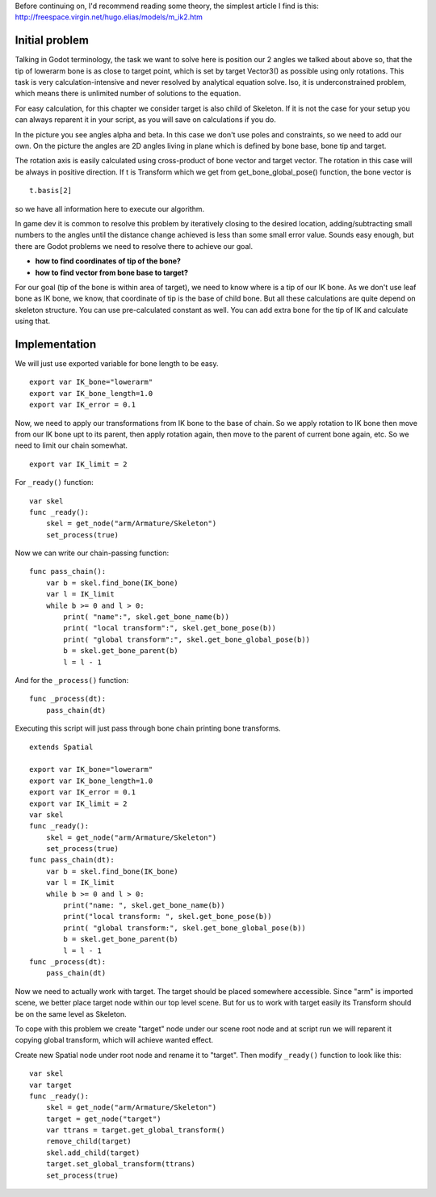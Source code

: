 | Before continuing on, I'd recommend reading some theory, the simplest
  article I find is this:
| http://freespace.virgin.net/hugo.elias/models/m\_ik2.htm

Initial problem
~~~~~~~~~~~~~~~

Talking in Godot terminology, the task we want to solve here is position
our 2 angles we talked about above so, that the tip of lowerarm bone is
as close to target point, which is set by target Vector3() as possible
using only rotations. This task is very calculation-intensive and never
resolved by analytical equation solve. lso, it is underconstrained
problem, which means there is unlimited number of solutions to the
equation.

.. image:: /img/inverse_kinematics.png

For easy calculation, for this chapter we consider target is also
child of Skeleton. If it is not the case for your setup you can always
reparent it in your script, as you will save on calculations if you
do.

In the picture you see angles alpha and beta. In this case we don't
use poles and constraints, so we need to add our own. On the picture
the angles are 2D angles living in plane which is defined by bone
base, bone tip and target.

The rotation axis is easily calculated using cross-product of bone
vector and target vector. The rotation in this case will be always in
positive direction. If t is Transform which we get from
get\_bone\_global\_pose() function, the bone vector is

::

    t.basis[2]

so we have all information here to execute our algorithm.

In game dev it is common to resolve this problem by iteratively closing
to the desired location, adding/subtracting small numbers to the angles
until the distance change achieved is less than some small error value.
Sounds easy enough, but there are Godot problems we need to resolve
there to achieve our goal.

-  **how to find coordinates of tip of the bone?**
-  **how to find vector from bone base to target?**

For our goal (tip of the bone is within area of target), we need to know
where is a tip of our IK bone. As we don't use leaf bone as IK bone, we
know, that coordinate of tip is the base of child bone. But all these
calculations are quite depend on skeleton structure. You can use
pre-calculated constant as well. You can add extra bone for the tip of
IK and calculate using that.

Implementation
~~~~~~~~~~~~~~~~~~~~~~~~~~~~~~~~~~~~~~~~~~~~~~~~~~~~~~~~~~~~~~

We will just use exported variable for bone length to be easy.

::

    export var IK_bone="lowerarm"
    export var IK_bone_length=1.0
    export var IK_error = 0.1

Now, we need to apply our transformations from IK bone to the base of
chain. So we apply rotation to IK bone then move from our IK bone upt to
its parent, then apply rotation again, then move to the parent of
current bone again, etc. So we need to limit our chain somewhat.

::

    export var IK_limit = 2

For ``_ready()`` function:

::

    var skel
    func _ready():
        skel = get_node("arm/Armature/Skeleton")
        set_process(true)

Now we can write our chain-passing function:

::

    func pass_chain():
        var b = skel.find_bone(IK_bone)
        var l = IK_limit
        while b >= 0 and l > 0:
            print( "name":", skel.get_bone_name(b))
            print( "local transform":", skel.get_bone_pose(b))
            print( "global transform":", skel.get_bone_global_pose(b))
            b = skel.get_bone_parent(b)
            l = l - 1

And for the ``_process()`` function:

::

    func _process(dt):
        pass_chain(dt)

Executing this script will just pass through bone chain printing bone
transforms.

::

    extends Spatial

    export var IK_bone="lowerarm"
    export var IK_bone_length=1.0
    export var IK_error = 0.1
    export var IK_limit = 2
    var skel
    func _ready():
        skel = get_node("arm/Armature/Skeleton")
        set_process(true)
    func pass_chain(dt):
        var b = skel.find_bone(IK_bone)
        var l = IK_limit
        while b >= 0 and l > 0:
            print("name: ", skel.get_bone_name(b))
            print("local transform: ", skel.get_bone_pose(b))
            print( "global transform:", skel.get_bone_global_pose(b))
            b = skel.get_bone_parent(b)
            l = l - 1
    func _process(dt):
        pass_chain(dt)

Now we need to actually work with target. The target should be placed
somewhere accessible. Since "arm" is imported scene, we better place
target node within our top level scene. But for us to work with target
easily its Transform should be on the same level as Skeleton.

To cope with this problem we create "target" node under our scene root
node and at script run we will reparent it copying global transform,
which will achieve wanted effect.

Create new Spatial node under root node and rename it to "target".
Then modify ``_ready()`` function to look like this:

::

    var skel
    var target
    func _ready():
        skel = get_node("arm/Armature/Skeleton")
        target = get_node("target")
        var ttrans = target.get_global_transform()
        remove_child(target)
        skel.add_child(target)
        target.set_global_transform(ttrans)
        set_process(true)


